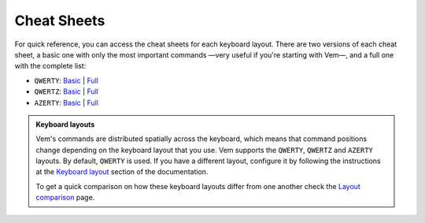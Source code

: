 
.. role:: key
.. default-role:: key

Cheat Sheets
============

For quick reference, you can access the cheat sheets for each keyboard layout.
There are two versions of each cheat sheet, a basic one with only the most
important commands —very useful if you're starting with Vem—, and a full one
with the complete list:

.. container:: note

    * ``QWERTY``: `Basic </docs/cheat-sheets/qwerty-basic.html>`__ | `Full </docs/cheat-sheets/qwerty-full.html>`__
    * ``QWERTZ``: `Basic </docs/cheat-sheets/qwertz-basic.html>`__ | `Full </docs/cheat-sheets/qwertz-full.html>`__
    * ``AZERTY``: `Basic </docs/cheat-sheets/azerty-basic.html>`__ | `Full </docs/cheat-sheets/azerty-full.html>`__

.. admonition:: Keyboard layouts

    Vem's commands are distributed spatially across the keyboard, which means
    that command positions change depending on the keyboard layout that you use.
    Vem supports the ``QWERTY``, ``QWERTZ`` and ``AZERTY`` layouts. By default,
    ``QWERTY`` is used. If you have a different layout, configure it by
    following the instructions at the `Keyboard layout
    </config/essentials/keyboard-layout.html>`__ section of the documentation.

    To get a quick comparison on how these keyboard layouts differ from one
    another check the `Layout comparison
    </docs/cheat-sheets/layout-comparison.html>`__ page.
